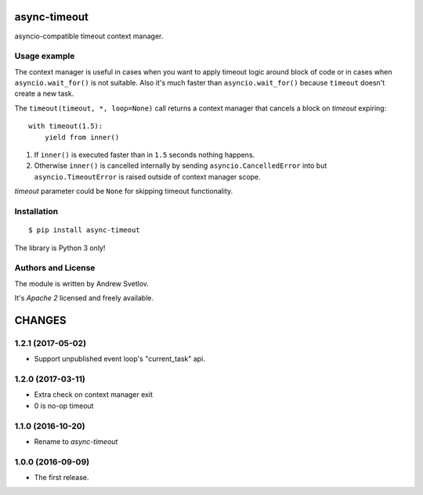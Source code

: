 async-timeout
=============

asyncio-compatible timeout context manager.


Usage example
-------------


The context manager is useful in cases when you want to apply timeout
logic around block of code or in cases when ``asyncio.wait_for()`` is
not suitable. Also it's much faster than ``asyncio.wait_for()``
because ``timeout`` doesn't create a new task.

The ``timeout(timeout, *, loop=None)`` call returns a context manager
that cancels a block on *timeout* expiring::

       with timeout(1.5):
           yield from inner()

1. If ``inner()`` is executed faster than in ``1.5`` seconds nothing
   happens.
2. Otherwise ``inner()`` is cancelled internally by sending
   ``asyncio.CancelledError`` into but ``asyncio.TimeoutError`` is
   raised outside of context manager scope.

*timeout* parameter could be ``None`` for skipping timeout functionality.

Installation
------------

::

   $ pip install async-timeout

The library is Python 3 only!



Authors and License
-------------------

The module is written by Andrew Svetlov.

It's *Apache 2* licensed and freely available.


CHANGES
=======

1.2.1 (2017-05-02)
------------------

* Support unpublished event loop's "current_task" api.


1.2.0 (2017-03-11)
------------------

* Extra check on context manager exit

* 0 is no-op timeout


1.1.0 (2016-10-20)
------------------

* Rename to `async-timeout`

1.0.0 (2016-09-09)
------------------

* The first release.


